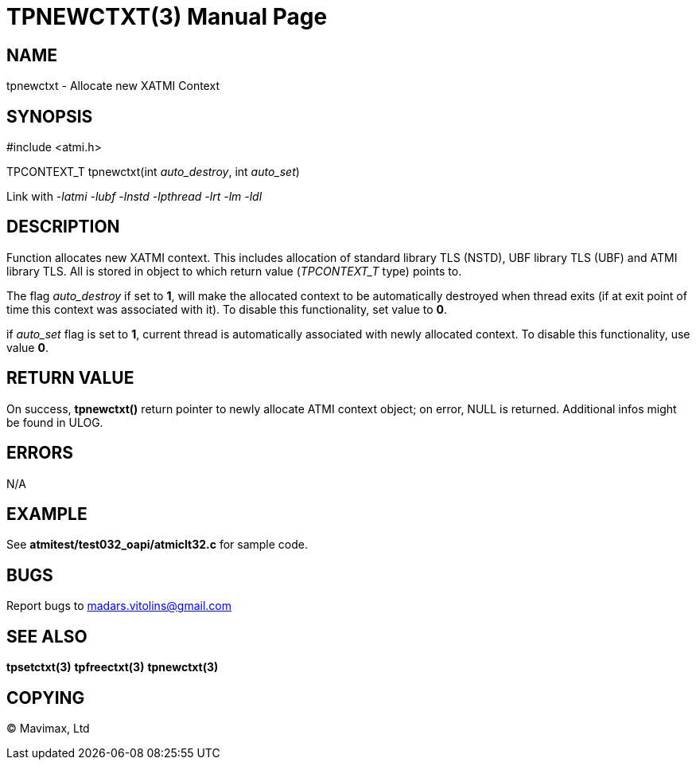 TPNEWCTXT(3)
============
:doctype: manpage


NAME
----
tpnewctxt - Allocate new XATMI Context


SYNOPSIS
--------
#include <atmi.h>

TPCONTEXT_T tpnewctxt(int 'auto_destroy', int 'auto_set')

Link with '-latmi -lubf -lnstd -lpthread -lrt -lm -ldl'

DESCRIPTION
-----------
Function allocates new XATMI context. This includes allocation of standard library TLS (NSTD), UBF library TLS (UBF) and ATMI library TLS. All is stored in object to which return value ('TPCONTEXT_T' type) points to. 

The flag 'auto_destroy' if set to *1*, will make the allocated context to be automatically destroyed when thread exits (if at exit point of time this context was associated with it). To disable this functionality, set value to *0*.

if 'auto_set' flag is set to *1*, current thread is automatically associated with newly allocated context. To disable this functionality, use value *0*.


RETURN VALUE
------------
On success, *tpnewctxt()* return pointer to newly allocate ATMI context object; on error, NULL is returned. Additional infos might be found in ULOG.

ERRORS
------
N/A

EXAMPLE
-------
See *atmitest/test032_oapi/atmiclt32.c* for sample code.

BUGS
----
Report bugs to madars.vitolins@gmail.com

SEE ALSO
--------
*tpsetctxt(3)* *tpfreectxt(3)* *tpnewctxt(3)*

COPYING
-------
(C) Mavimax, Ltd

